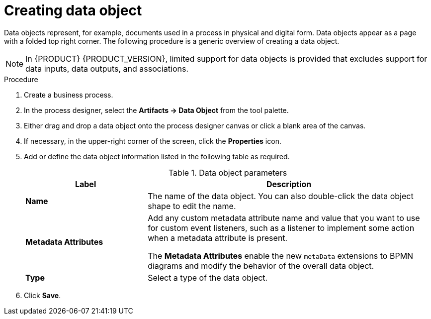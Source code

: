 [id='proc-create-process-data-object_{context}']

= Creating data object

Data objects represent, for example, documents used in a process in physical and digital form. Data objects appear as a page with a folded top right corner. The following procedure is a generic overview of creating a data object.

[NOTE]
====
In {PRODUCT} {PRODUCT_VERSION}, limited support for data objects is provided that excludes support for data inputs, data outputs, and associations.
====

.Procedure
. Create a business process.
. In the process designer, select the *Artifacts -> Data Object* from the tool palette.
. Either drag and drop a data object onto the process designer canvas or click a blank area of the canvas.
. If necessary, in the upper-right corner of the screen, click the *Properties* icon.
. Add or define the data object information listed in the following table as required.
+
.Data object parameters
[cols="30%,70%", options="header"]
|===
|Label
|Description

| *Name*
| The name of the data object. You can also double-click the data object shape to edit the name.

| *Metadata Attributes*
a| Add any custom metadata attribute name and value that you want to use for custom event listeners, such as a listener to implement some action when a metadata attribute is present.

The *Metadata Attributes* enable the new `metaData` extensions to BPMN diagrams and modify the behavior of the overall data object.

| *Type*
| Select a type of the data object.

|===

. Click *Save*.
